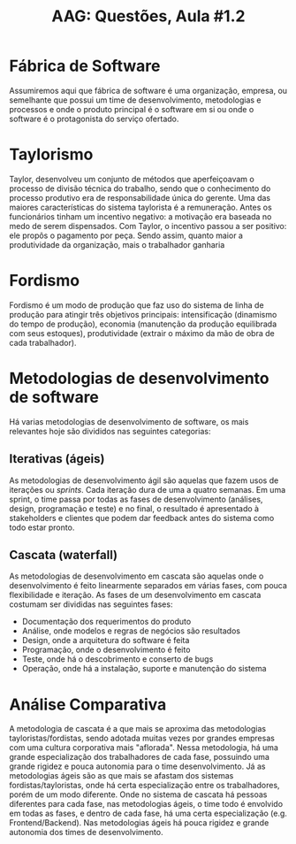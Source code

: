 #+TITLE: AAG: Questões, Aula #1.2
#+LANGUAGE: br
#+options: author:nil  email:nil
#+LATEX_HEADER: \author{Gustavo de Paula\\ \texttt{\href{mailto:gustavodepaula@disroot.org}{gustavodepaula@disroot.org}}}
#+LATEX_HEADER: \input{structure.tex}
#+LATEX_HEADER: \usepackage[portuguese]{babel}

* Fábrica de Software
Assumiremos aqui que fábrica de software é uma organização, empresa, ou
semelhante que possui um time de desenvolvimento, metodologias e processos e
onde o produto principal é o software em si ou onde o software é o
protagonista do serviço ofertado.

* Taylorismo
Taylor, desenvolveu um conjunto de métodos que aperfeiçoavam o processo de
divisão técnica do trabalho, sendo que o conhecimento do processo produtivo era
de responsabilidade única do gerente. Uma das maiores características do sistema
taylorista é a remuneração. Antes os funcionários tinham um incentivo negativo:
a motivação era baseada no medo de serem dispensados. Com Taylor, o incentivo
passou a ser positivo: ele propôs o pagamento por peça. Sendo assim, quanto
maior a produtividade da organização, mais o trabalhador ganharia

* Fordismo
Fordismo é um modo de produção que faz uso do sistema de linha de produção para
atingir três objetivos principais: intensificação (dinamismo do tempo de
produção), economia (manutenção da produção equilibrada com seus estoques),
produtividade (extrair o máximo da mão de obra de cada trabalhador).

* Metodologias de desenvolvimento de software
Há varias metodologias de desenvolvimento de software, os mais relevantes hoje
são divididos nas seguintes categorias:
** Iterativas (ágeis)
As metodologias de desenvolvimento ágil são aquelas que fazem usos de iterações
ou /sprints/. Cada iteração dura de uma a quatro semanas. Em uma sprint, o time
passa por todas as fases de desenvolvimento (análises, design, programação e
teste) e no final, o resultado é apresentado à stakeholders e clientes que podem
dar feedback antes do sistema como todo estar pronto.
** Cascata (waterfall)
As metodologias de desenvolvimento em cascata são aquelas onde o desenvolvimento
é feito linearmente separados em várias fases, com pouca flexibilidade e
iteração. As fases de um desenvolvimento em cascata costumam ser divididas nas
seguintes fases:
- Documentação dos requerimentos do produto
- Análise, onde modelos e regras de negócios são resultados
- Design, onde a arquitetura do software é feita
- Programação, onde o desenvolvimento é feito
- Teste, onde há o descobrimento e conserto de bugs
- Operação, onde há a instalação, suporte e manutenção do sistema

* Análise Comparativa
A metodologia de cascata é a que mais se aproxima das metodologias
tayloristas/fordistas, sendo adotada muitas vezes por grandes empresas com uma
cultura corporativa mais "aflorada". Nessa metodologia, há uma grande
especialização dos trabalhadores de cada fase, possuindo uma grande rigidez e
pouca autonomia para o time desenvolvimento.
Já as metodologias ágeis são as que mais se afastam dos sistemas
fordistas/tayloristas, onde há certa especialização entre os trabalhadores,
porém de um modo diferente. Onde no sistema de cascata há pessoas diferentes
para cada fase, nas metodologias ágeis, o time todo é envolvido em todas as
fases, e dentro de cada fase, há uma certa especialização (e.g.
Frontend/Backend). Nas metodologias ágeis há pouca rigidez e grande autonomia
dos times de desenvolvimento.
